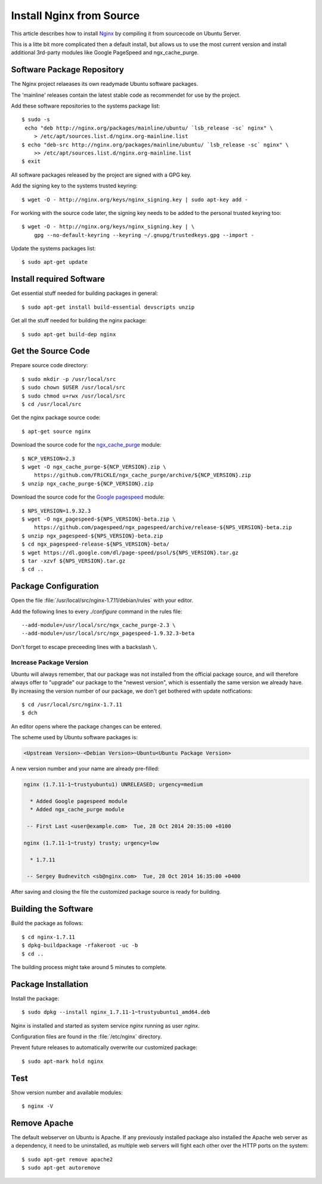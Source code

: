 Install Nginx from Source
==========================

This article describes how to install `Nginx <http://nginx.org/>`_ by compiling it 
from sourcecode on Ubuntu Server.

This is a litte bit more complicated then a default install, but allows us to 
use the most current version and install additional 3rd-party modules like 
Google PageSpeed and ngx_cache_purge.


Software Package Repository
---------------------------
The Nginx project relaeases its own readymade Ubuntu software packages.

The 'mainline' releases contain the latest stable code as recommendet for use 
by the project.

Add these software repositories to the systems package list::

    $ sudo -s
     echo "deb http://nginx.org/packages/mainline/ubuntu/ `lsb_release -sc` nginx" \
        > /etc/apt/sources.list.d/nginx.org-mainline.list
    $ echo "deb-src http://nginx.org/packages/mainline/ubuntu/ `lsb_release -sc` nginx" \
        >> /etc/apt/sources.list.d/nginx.org-mainline.list
    $ exit


All software packages released by the project are signed with a GPG key.

Add the signing key to the systems trusted keyring::

    $ wget -O - http://nginx.org/keys/nginx_signing.key | sudo apt-key add -


For working with the source code later, the signing key needs to be added to 
the personal trusted keyring too::

    $ wget -O - http://nginx.org/keys/nginx_signing.key | \
        gpg --no-default-keyring --keyring ~/.gnupg/trustedkeys.gpg --import -


Update the systems packages list::

    $ sudo apt-get update


Install required Software
-------------------------

Get essential stuff needed for building packages in general::

    $ sudo apt-get install build-essential devscripts unzip


Get all the stuff needed for building the nginx package::

    $ sudo apt-get build-dep nginx


Get the Source Code
-------------------

Prepare source code directory::

    $ sudo mkdir -p /usr/local/src
    $ sudo chown $USER /usr/local/src
    $ sudo chmod u+rwx /usr/local/src
    $ cd /usr/local/src


Get the nginx package source code::

    $ apt-get source nginx


Download the source code for the 
`ngx_cache_purge <https://github.com/FRiCKLE/ngx_cache_purge>`_ module::

    $ NCP_VERSION=2.3
    $ wget -O ngx_cache_purge-${NCP_VERSION}.zip \
        https://github.com/FRiCKLE/ngx_cache_purge/archive/${NCP_VERSION}.zip
    $ unzip ngx_cache_purge-${NCP_VERSION}.zip


Download the source code for the 
`Google pagespeed <https://github.com/pagespeed/ngx_pagespeed>`_ module::

    $ NPS_VERSION=1.9.32.3
    $ wget -O ngx_pagespeed-${NPS_VERSION}-beta.zip \
        https://github.com/pagespeed/ngx_pagespeed/archive/release-${NPS_VERSION}-beta.zip
    $ unzip ngx_pagespeed-${NPS_VERSION}-beta.zip
    $ cd ngx_pagespeed-release-${NPS_VERSION}-beta/
    $ wget https://dl.google.com/dl/page-speed/psol/${NPS_VERSION}.tar.gz
    $ tar -xzvf ${NPS_VERSION}.tar.gz
    $ cd ..


Package Configuration
---------------------
Open the file :file:`/usr/local/src/nginx-1.7.11/debian/rules` with your editor.

Add the following lines to every `./configure` command in the rules file::

    --add-module=/usr/local/src/ngx_cache_purge-2.3 \
    --add-module=/usr/local/src/ngx_pagespeed-1.9.32.3-beta

Don't forget to escape preceeding lines with a backslash ``\``.

.. code-block:: make
   :linenos:
   :emphasize-lines: 56,57,97,98

    #!/usr/bin/make -f

    #export DH_VERBOSE=1
    CFLAGS ?= $(shell dpkg-buildflags --get CFLAGS)
    LDFLAGS ?= $(shell dpkg-buildflags --get LDFLAGS)
    WITH_SPDY := $(shell printf "Source: nginx\nBuild-Depends: libssl-dev (>= 1.0.1)\n" | \
        dpkg-checkbuilddeps - >/dev/null 2>&1 && \
        echo "--with-http_spdy_module")

    %:
        dh $@ 

    override_dh_auto_configure: configure_debug

    override_dh_strip:
        dh_strip -Xdebug

    override_dh_auto_build:
        dh_auto_build
        mv objs/nginx objs/nginx.debug
        CFLAGS="" ./configure \
            --prefix=/etc/nginx \
            --sbin-path=/usr/sbin/nginx \
            --conf-path=/etc/nginx/nginx.conf \
            --error-log-path=/var/log/nginx/error.log \
            --http-log-path=/var/log/nginx/access.log \
            --pid-path=/var/run/nginx.pid \
            --lock-path=/var/run/nginx.lock \
            --http-client-body-temp-path=/var/cache/nginx/client_temp \
            --http-proxy-temp-path=/var/cache/nginx/proxy_temp \
            --http-fastcgi-temp-path=/var/cache/nginx/fastcgi_temp \
            --http-uwsgi-temp-path=/var/cache/nginx/uwsgi_temp \
            --http-scgi-temp-path=/var/cache/nginx/scgi_temp \
            --user=nginx \
            --group=nginx \
            --with-http_ssl_module \
            --with-http_realip_module \
            --with-http_addition_module \
            --with-http_sub_module \
            --with-http_dav_module \
            --with-http_flv_module \
            --with-http_mp4_module \
            --with-http_gunzip_module \
            --with-http_gzip_static_module \
            --with-http_random_index_module \
            --with-http_secure_link_module \
            --with-http_stub_status_module \
            --with-http_auth_request_module \
            --with-mail \
            --with-mail_ssl_module \
            --with-file-aio \
            $(WITH_SPDY) \
            --with-cc-opt="$(CFLAGS)" \
            --with-ld-opt="$(LDFLAGS)" \
            --with-ipv6 \
            --add-module=/usr/local/src/ngx_cache_purge-2.3 \
            --add-module=/usr/local/src/ngx_pagespeed-1.9.32.3-beta 
        dh_auto_build

    configure_debug:
        CFLAGS="" ./configure \
            --prefix=/etc/nginx \
            --sbin-path=/usr/sbin/nginx \
            --conf-path=/etc/nginx/nginx.conf \
            --error-log-path=/var/log/nginx/error.log \
            --http-log-path=/var/log/nginx/access.log \
            --pid-path=/var/run/nginx.pid \
            --lock-path=/var/run/nginx.lock \
            --http-client-body-temp-path=/var/cache/nginx/client_temp \
            --http-proxy-temp-path=/var/cache/nginx/proxy_temp \
            --http-fastcgi-temp-path=/var/cache/nginx/fastcgi_temp \
            --http-uwsgi-temp-path=/var/cache/nginx/uwsgi_temp \
            --http-scgi-temp-path=/var/cache/nginx/scgi_temp \
            --user=nginx \
            --group=nginx \
            --with-http_ssl_module \
            --with-http_realip_module \
            --with-http_addition_module \
            --with-http_sub_module \
            --with-http_dav_module \
            --with-http_flv_module \
            --with-http_mp4_module \
            --with-http_gunzip_module \
            --with-http_gzip_static_module \
            --with-http_random_index_module \
            --with-http_secure_link_module \
            --with-http_stub_status_module \
            --with-http_auth_request_module \
            --with-mail \
            --with-mail_ssl_module \
            --with-file-aio \
            $(WITH_SPDY) \
            --with-cc-opt="$(CFLAGS)" \
            --with-ld-opt="$(LDFLAGS)" \
            --with-ipv6 \
            --with-debug \
            --add-module=/usr/local/src/ngx_cache_purge-2.3 \
            --add-module=/usr/local/src/ngx_pagespeed-1.9.32.2-beta

    override_dh_auto_install:
        dh_auto_install
        /usr/bin/install -m 644 debian/nginx.conf debian/nginx/etc/nginx/
        /usr/bin/install -m 644 conf/win-utf debian/nginx/etc/nginx/
        /usr/bin/install -m 644 conf/koi-utf debian/nginx/etc/nginx/
        /usr/bin/install -m 644 conf/koi-win debian/nginx/etc/nginx/
        /usr/bin/install -m 644 conf/mime.types debian/nginx/etc/nginx/
        /usr/bin/install -m 644 conf/scgi_params debian/nginx/etc/nginx/
        /usr/bin/install -m 644 conf/fastcgi_params debian/nginx/etc/nginx/
        /usr/bin/install -m 644 conf/uwsgi_params debian/nginx/etc/nginx/
        /usr/bin/install -m 644 html/index.html debian/nginx/usr/share/nginx/html/
        /usr/bin/install -m 644 html/50x.html debian/nginx/usr/share/nginx/html/
        /usr/bin/install -m 644 debian/nginx.vh.default.conf debian/nginx/etc/nginx/conf.d/default.conf
        /usr/bin/install -m 644 debian/nginx.vh.example_ssl.conf debian/nginx/etc/nginx/conf.d/example_ssl.conf
        /usr/bin/install -m 755 objs/nginx  debian/nginx/usr/sbin/


Increase Package Version
^^^^^^^^^^^^^^^^^^^^^^^^

Ubuntu will always remember, that our package was not installed from the 
official package source, and will therefore always offer to "upgrade" our package 
to the "newest version", which is essentially the same version we already have. 
By increasing the version number of our package, we don't get bothered with 
update notfications::

    $ cd /usr/local/src/nginx-1.7.11
    $ dch

An editor opens where the package changes can be entered. 

The scheme used by Ubuntu software packages is:

.. code-block:: text

    <Upstream Version>-<Debian Version>~Ubuntu<Ubuntu Package Version>

A new version number  and your name are already pre-filled:

.. code-block:: text

    nginx (1.7.11-1~trustyubuntu1) UNRELEASED; urgency=medium

      * Added Google pagespeed module
      * Added ngx_cache_purge module

     -- First Last <user@example.com>  Tue, 28 Oct 2014 20:35:00 +0100

    nginx (1.7.11-1~trusty) trusty; urgency=low

      * 1.7.11

     -- Sergey Budnevitch <sb@nginx.com>  Tue, 28 Oct 2014 16:35:00 +0400


After saving and closing the file the customized package source is ready for 
building.


Building the Software
---------------------

Build the package as follows::

    $ cd nginx-1.7.11
    $ dpkg-buildpackage -rfakeroot -uc -b
    $ cd ..

The building process might take around 5 minutes to complete.


Package Installation
--------------------

Install the package::

    $ sudo dpkg --install nginx_1.7.11-1~trustyubuntu1_amd64.deb

Nginx is installed and started as system service `nginx` running as user `nginx`.

Configuration files are found in the :file:`/etc/nginx` directory.

Prevent future releases to automatically overwrite our customized package::

    $ sudo apt-mark hold nginx


Test
----

Show version number and available modules::

    $ nginx -V

Remove Apache
-------------

The default webserver on Ubuntu is Apache. If any previously installed package
also installed the Apache web server as a dependency, it need to be
uninstalled, as multiple web servers will fight each  other over the HTTP ports
on the system::

    $ sudo apt-get remove apache2
    $ sudo apt-get autoremove
